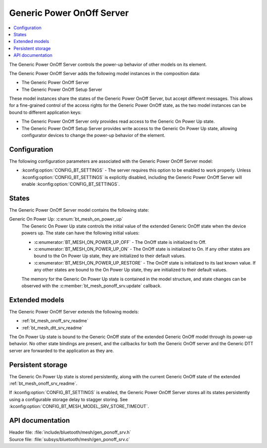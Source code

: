 .. _bt_mesh_ponoff_srv_readme:

Generic Power OnOff Server
##########################

.. contents::
   :local:
   :depth: 2

The Generic Power OnOff Server controls the power-up behavior of other models on its element.

The Generic Power OnOff Server adds the following model instances in the composition data:

- The Generic Power OnOff Server
- The Generic Power OnOff Setup Server

These model instances share the states of the Generic Power OnOff Server, but accept different messages.
This allows for a fine-grained control of the access rights for the Generic Power OnOff state, as the two model instances can be bound to different application keys:

* The Generic Power OnOff Server only provides read access to the Generic On Power Up state.
* The Generic Power OnOff Setup Server provides write access to the Generic On Power Up state, allowing configurator devices to change the power-up behavior of the element.

Configuration
=============

The following configuration parameters are associated with the Generic Power OnOff Server model:

* :kconfig:option:`CONFIG_BT_SETTINGS` - The server requires this option to be enabled to work properly.
  Unless :kconfig:option:`CONFIG_BT_SETTINGS` is explicitly disabled, including the Generic Power OnOff Server will enable :kconfig:option:`CONFIG_BT_SETTINGS`.

States
======

The Generic Power OnOff Server model contains the following state:

Generic On Power Up: :c:enum:`bt_mesh_on_power_up`
    The Generic On Power Up state controls the initial value of the extended Generic OnOff state when the device powers up.
    The state can have the following initial values:

    * :c:enumerator:`BT_MESH_ON_POWER_UP_OFF` - The OnOff state is initialized to Off.
    * :c:enumerator:`BT_MESH_ON_POWER_UP_ON` - The OnOff state is initialized to On.
      If any other states are bound to the On Power Up state, they are initialized to their default values.
    * :c:enumerator:`BT_MESH_ON_POWER_UP_RESTORE` - The OnOff state is initialized to its last known value.
      If any other states are bound to the On Power Up state, they are initialized to their default values.

    The memory for the Generic On Power Up state is contained in the model structure, and state changes can be observed with the :c:member:`bt_mesh_ponoff_srv.update` callback.

Extended models
===============

The Generic Power OnOff Server extends the following models:

* :ref:`bt_mesh_onoff_srv_readme`
* :ref:`bt_mesh_dtt_srv_readme`

The On Power Up state is bound to the Generic OnOff state of the extended Generic OnOff model through its power-up behavior.
No other state bindings are present, and the callbacks for both the Generic OnOff server and the Generic DTT server are forwarded to the application as they are.

Persistent storage
==================

The Generic On Power Up state is stored persistently, along with the current Generic OnOff state of the extended :ref:`bt_mesh_onoff_srv_readme`.

If :kconfig:option:`CONFIG_BT_SETTINGS` is enabled, the Generic Power OnOff Server stores all its states persistently using a configurable storage delay to stagger storing.
See :kconfig:option:`CONFIG_BT_MESH_MODEL_SRV_STORE_TIMEOUT`.

API documentation
=================

| Header file: :file:`include/bluetooth/mesh/gen_ponoff_srv.h`
| Source file: :file:`subsys/bluetooth/mesh/gen_ponoff_srv.c`

.. doxygengroup:: bt_mesh_ponoff_srv
   :project: nrf
   :members:
